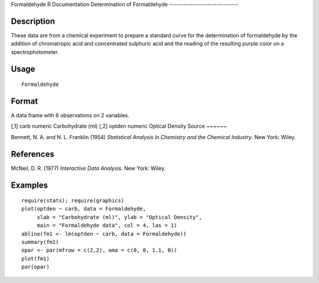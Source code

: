 Formaldehyde
R Documentation
Determination of Formaldehyde
-----------------------------

Description
~~~~~~~~~~~

These data are from a chemical experiment to prepare a standard
curve for the determination of formaldehyde by the addition of
chromatropic acid and concentrated sulphuric acid and the reading
of the resulting purple color on a spectrophotometer.

Usage
~~~~~

::

    Formaldehyde

Format
~~~~~~

A data frame with 6 observations on 2 variables.

[,1]
carb
numeric
Carbohydrate (ml)
[,2]
optden
numeric
Optical Density
Source
~~~~~~

Bennett, N. A. and N. L. Franklin (1954)
*Statistical Analysis in Chemistry and the Chemical Industry*. New
York: Wiley.

References
~~~~~~~~~~

McNeil, D. R. (1977) *Interactive Data Analysis.* New York: Wiley.

Examples
~~~~~~~~

::

    require(stats); require(graphics)
    plot(optden ~ carb, data = Formaldehyde,
         xlab = "Carbohydrate (ml)", ylab = "Optical Density",
         main = "Formaldehyde data", col = 4, las = 1)
    abline(fm1 <- lm(optden ~ carb, data = Formaldehyde))
    summary(fm1)
    opar <- par(mfrow = c(2,2), oma = c(0, 0, 1.1, 0))
    plot(fm1)
    par(opar)


